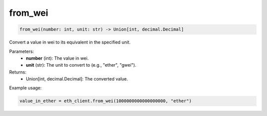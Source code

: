 from_wei
========

.. code-block:: python

    from_wei(number: int, unit: str) -> Union[int, decimal.Decimal]

Convert a value in wei to its equivalent in the specified unit.

Parameters:
    - **number** (int): The value in wei.
    - **unit** (str): The unit to convert to (e.g., "ether", "gwei").

Returns:
    - Union[int, decimal.Decimal]: The converted value.

Example usage:

.. code-block:: python

    value_in_ether = eth_client.from_wei(1000000000000000000, "ether")